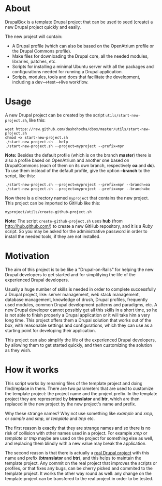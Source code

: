 
* About

  DrupalBox is a template Drupal project that can be used to seed
  (create) a new Drupal project quickly and easily.

  The new project will contain:
  - A Drupal profile (which can also be based on the OpenAtrium
    profile or the Drupal Commons profile).
  - Make files for downloading the Drupal core, all the needed
    modules, libraries, patches, etc.
  - Scripts for installing a minimal Ubuntu server with all the
    packages and configurations needed for running a Drupal
    application.
  - Scripts, modules, tools and docs that facilitate the development,
    including a dev-->test-->live workflow.


* Usage

  A new Drupal project can be created by the script
  =utils/start-new-project.sh=, like this:
  #+BEGIN_EXAMPLE
  wget https://raw.github.com/dashohoxha/dbox/master/utils/start-new-project.sh
  chmod +x start-new-project.sh
  ./start-new-project.sh --help
  ./start-new-project.sh --project=myproject --prefix=mpr
  #+END_EXAMPLE

  *Note:* Besides the default profile (which is on the branch
  *master*) there is also a profile based on OpenAtrium and another
  one based on DrupalCommons (each of them on its own branch,
  respectively *oa* and *dc*).  To use them instead of the default
  profile, give the option *--branch* to the script, like this:
  #+BEGIN_EXAMPLE
  ./start-new-project.sh --project=myproject --prefix=mpr --branch=oa
  ./start-new-project.sh --project=myproject --prefix=mpr --branch=bc
  #+END_EXAMPLE

  Now there is a directory named ~myproject~ that contains the new
  project. This project can be imported to GitHub like this:
  #+BEGIN_EXAMPLE
  myproject/utils/create-github-project.sh
  #+END_EXAMPLE

  *Note:* The script ~create-github-project.sh~ uses *hub* (from
  http://hub.github.com/) to create a new GitHub repository, and it is
  a /Ruby/ script. So you may be asked for the administrative password
  in order to install the needed tools, if they are not installed.


* Motivation

  The aim of this project is to be like a "Drupal-on-Rails" for
  helping the new Drupal developers to get started and for simplifying
  the life of the experienced Drupal developers.

  Usually a huge number of skills is needed in order to complete
  successfully a Drupal project, like: server management, web stack
  management, database management, knowledge of drush, Drupal
  profiles, frequently used modules, common Drupal development
  patterns and paradigms, etc. A new Drupal developer cannot possibly
  get all this skills in a short time, so he is not able to finish
  properly a Drupal application or it will take him a very long
  time. This project offers them a Drupal solution that works out of
  the box, with reasonable settings and configurations, which they can
  use as a starting point for developing their application.

  This project can also simplify the life of the experienced Drupal
  developers, by allowing them to get started quickly, and then
  customizing the solution as they wish.


* How it works

  This script works by renaming files of the template project and
  doing find/replace in them. There are two parameters that are used
  to customize the template project: the project name and the project
  prefix. In the template project they are represented by *btranslator* and
  *btr*, which are then replaced in the new project by the new
  project's name and prefix.

  Why these strange names? Why not use something like /example/ and
  /xmp/, or /sample/ and /smp/, or /template/ and /tmp/ etc.

  The first reason is exactly that they are strange names and so there
  is no risk of collision with other names used in a project. For
  example /xmp/ or /template/ or /tmp/ maybe are used on the project
  for something else as well, and replacing them blindly with a new
  value may break the application.

  The second reason is that there is actually a [[https://github.com/Btranslator/Btranslator-2.0][real Drupal project]]
  with this name and prefix (*btranslator* and *btr*), and this helps to
  maintain the template project. Any commit on the real project that
  improves the scripts or profiles, or that fixes any bugs, can be
  cherry picked and commited to the template project. It works the
  other way round as well: any change on the template project can be
  transfered to the real project in order to be tested.
